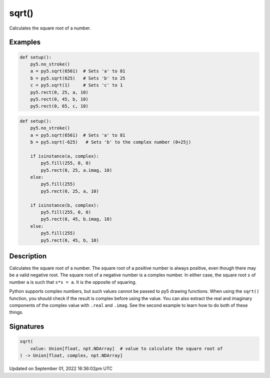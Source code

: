 sqrt()
======

Calculates the square root of a number.

Examples
--------

.. raw:: html

    <div class="example-table">

.. raw:: html

    <div class="example-row"><div class="example-cell-image">

.. image:: /images/reference/Sketch_sqrt_0.png
    :alt: example picture for sqrt()

.. raw:: html

    </div><div class="example-cell-code">

.. code:: python

    def setup():
        py5.no_stroke()
        a = py5.sqrt(6561)  # Sets 'a' to 81
        b = py5.sqrt(625)   # Sets 'b' to 25
        c = py5.sqrt(1)     # Sets 'c' to 1
        py5.rect(0, 25, a, 10)
        py5.rect(0, 45, b, 10)
        py5.rect(0, 65, c, 10)

.. raw:: html

    </div></div>

.. raw:: html

    <div class="example-row"><div class="example-cell-image">

.. image:: /images/reference/Sketch_sqrt_1.png
    :alt: example picture for sqrt()

.. raw:: html

    </div><div class="example-cell-code">

.. code:: python

    def setup():
        py5.no_stroke()
        a = py5.sqrt(6561)  # Sets 'a' to 81
        b = py5.sqrt(-625)   # Sets 'b' to the complex number (0+25j)

        if isinstance(a, complex):
            py5.fill(255, 0, 0)
            py5.rect(0, 25, a.imag, 10)
        else:
            py5.fill(255)
            py5.rect(0, 25, a, 10)

        if isinstance(b, complex):
            py5.fill(255, 0, 0)
            py5.rect(0, 45, b.imag, 10)
        else:
            py5.fill(255)
            py5.rect(0, 45, b, 10)

.. raw:: html

    </div></div>

.. raw:: html

    </div>

Description
-----------

Calculates the square root of a number. The square root of a positive number is always positive, even though there may be a valid negative root. The square root of a negative number is a complex number. In either case, the square root ``s`` of number ``a`` is such that ``s*s = a``. It is the opposite of squaring.

Python supports complex numbers, but such values cannot be passed to py5 drawing functions. When using the ``sqrt()`` function, you should check if the result is complex before using the value. You can also extract the real and imaginary components of the complex value with ``.real`` and ``.imag``. See the second example to learn how to do both of these things.

Signatures
----------

.. code:: python

    sqrt(
        value: Union[float, npt.NDArray]  # value to calculate the square root of
    ) -> Union[float, complex, npt.NDArray]

Updated on September 01, 2022 16:36:02pm UTC

